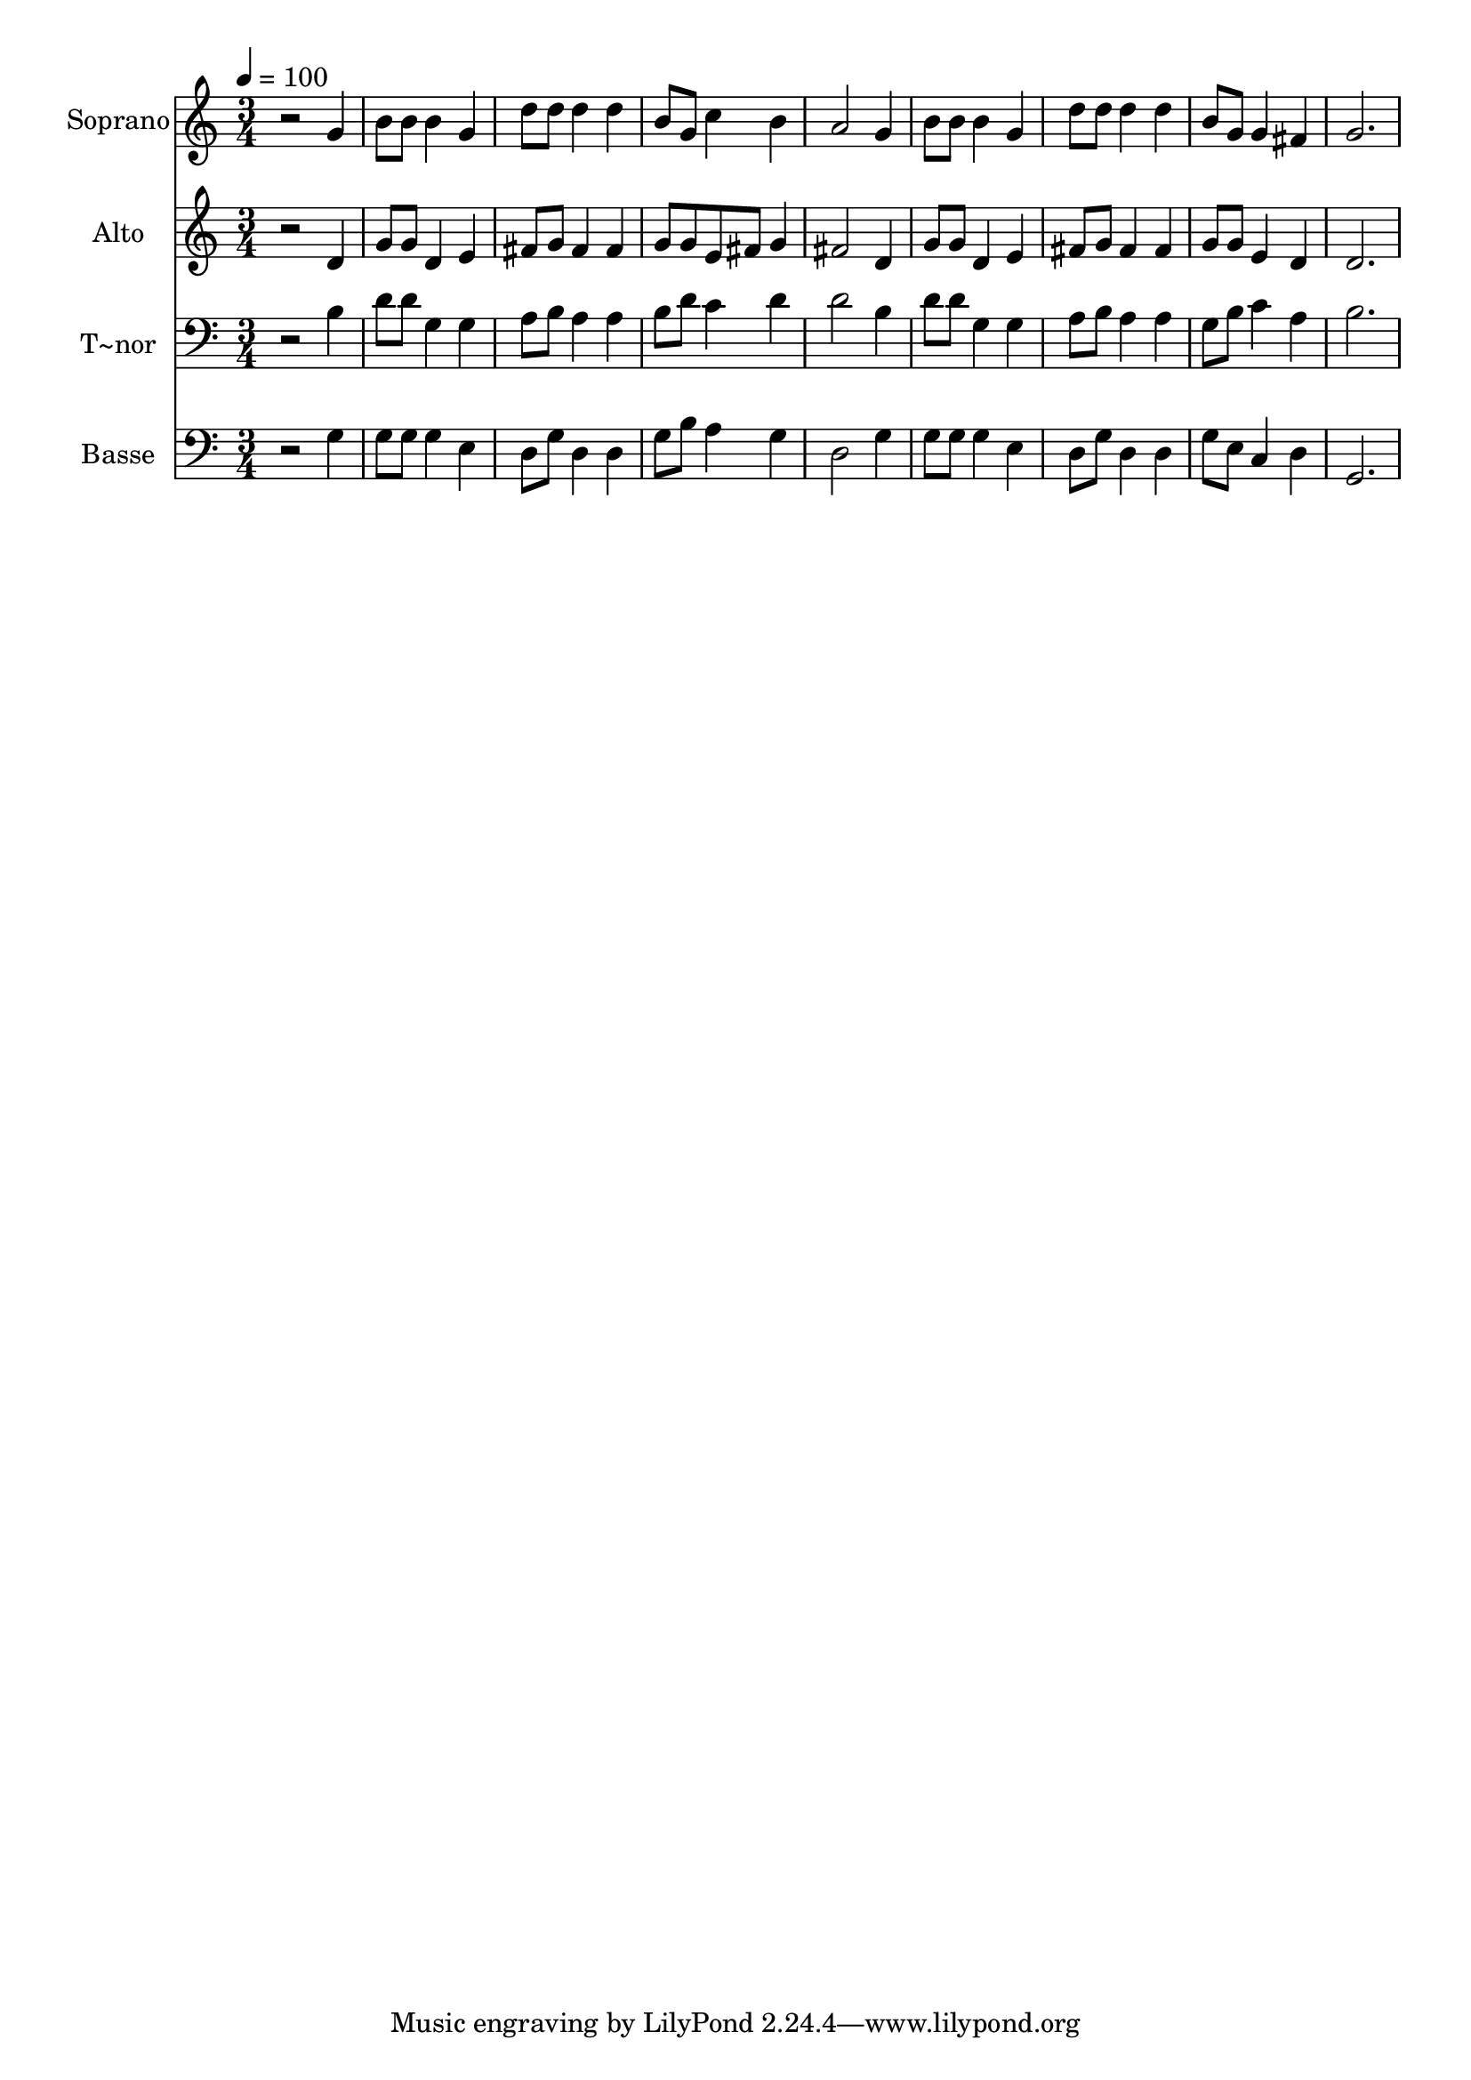 % Lily was here -- automatically converted by /usr/bin/midi2ly from 486.mid
\version "2.14.0"

\layout {
  \context {
    \Voice
    \remove "Note_heads_engraver"
    \consists "Completion_heads_engraver"
    \remove "Rest_engraver"
    \consists "Completion_rest_engraver"
  }
}

trackAchannelA = {
  
  \time 3/4 
  
  \tempo 4 = 100 
  
}

trackA = <<
  \context Voice = voiceA \trackAchannelA
>>


trackBchannelA = {
  
  \set Staff.instrumentName = "Soprano"
  
}

trackBchannelB = \relative c {
  r2 g''4 
  | % 2
  b8 b b4 g 
  | % 3
  d'8 d d4 d 
  | % 4
  b8 g c4 b 
  | % 5
  a2 g4 
  | % 6
  b8 b b4 g 
  | % 7
  d'8 d d4 d 
  | % 8
  b8 g g4 fis 
  | % 9
  g2. 
  | % 10
  
}

trackB = <<
  \context Voice = voiceA \trackBchannelA
  \context Voice = voiceB \trackBchannelB
>>


trackCchannelA = {
  
  \set Staff.instrumentName = "Alto"
  
}

trackCchannelC = \relative c {
  r2 d'4 
  | % 2
  g8 g d4 e 
  | % 3
  fis8 g fis4 fis 
  | % 4
  g8 g e fis g4 
  | % 5
  fis2 d4 
  | % 6
  g8 g d4 e 
  | % 7
  fis8 g fis4 fis 
  | % 8
  g8 g e4 d 
  | % 9
  d2. 
  | % 10
  
}

trackC = <<
  \context Voice = voiceA \trackCchannelA
  \context Voice = voiceB \trackCchannelC
>>


trackDchannelA = {
  
  \set Staff.instrumentName = "T~nor"
  
}

trackDchannelC = \relative c {
  r2 b'4 
  | % 2
  d8 d g,4 g 
  | % 3
  a8 b a4 a 
  | % 4
  b8 d c4 d 
  | % 5
  d2 b4 
  | % 6
  d8 d g,4 g 
  | % 7
  a8 b a4 a 
  | % 8
  g8 b c4 a 
  | % 9
  b2. 
  | % 10
  
}

trackD = <<

  \clef bass
  
  \context Voice = voiceA \trackDchannelA
  \context Voice = voiceB \trackDchannelC
>>


trackEchannelA = {
  
  \set Staff.instrumentName = "Basse"
  
}

trackEchannelC = \relative c {
  r2 g'4 
  | % 2
  g8 g g4 e 
  | % 3
  d8 g d4 d 
  | % 4
  g8 b a4 g 
  | % 5
  d2 g4 
  | % 6
  g8 g g4 e 
  | % 7
  d8 g d4 d 
  | % 8
  g8 e c4 d 
  | % 9
  g,2. 
  | % 10
  
}

trackE = <<

  \clef bass
  
  \context Voice = voiceA \trackEchannelA
  \context Voice = voiceB \trackEchannelC
>>


\score {
  <<
    \context Staff=trackB \trackA
    \context Staff=trackB \trackB
    \context Staff=trackC \trackA
    \context Staff=trackC \trackC
    \context Staff=trackD \trackA
    \context Staff=trackD \trackD
    \context Staff=trackE \trackA
    \context Staff=trackE \trackE
  >>
  \layout {}
  \midi {}
}

